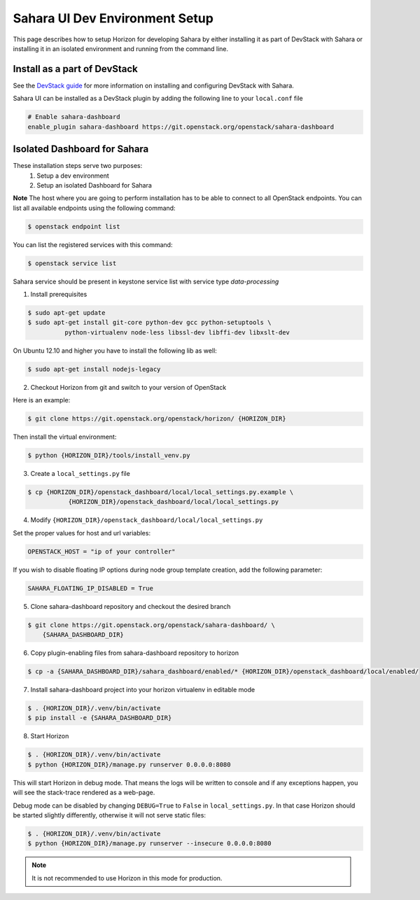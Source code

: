 Sahara UI Dev Environment Setup
===============================

This page describes how to setup Horizon for developing Sahara by either
installing it as part of DevStack with Sahara or installing it in an
isolated environment and running from the command line.

Install as a part of DevStack
-----------------------------

See the `DevStack guide <devstack.html>`_ for more information
on installing and configuring DevStack with Sahara.

Sahara UI can be installed as a DevStack plugin by adding the following line
to your ``local.conf`` file

.. sourcecode:: bash

    # Enable sahara-dashboard
    enable_plugin sahara-dashboard https://git.openstack.org/openstack/sahara-dashboard


Isolated Dashboard for Sahara
-----------------------------

These installation steps serve two purposes:
 1. Setup a dev environment
 2. Setup an isolated Dashboard for Sahara

**Note** The host where you are going to perform installation has to be able
to connect to all OpenStack endpoints. You can list all available endpoints
using the following command:

.. sourcecode:: console

    $ openstack endpoint list

You can list the registered services with this command:

.. sourcecode:: console

    $ openstack service list

Sahara service should be present in keystone service list with service type
*data-processing*

1. Install prerequisites

.. sourcecode:: console

    $ sudo apt-get update
    $ sudo apt-get install git-core python-dev gcc python-setuptools \
              python-virtualenv node-less libssl-dev libffi-dev libxslt-dev
..

On Ubuntu 12.10 and higher you have to install the following lib as well:

.. sourcecode:: console

    $ sudo apt-get install nodejs-legacy
..

2. Checkout Horizon from git and switch to your version of OpenStack

Here is an example:

.. sourcecode:: console

    $ git clone https://git.openstack.org/openstack/horizon/ {HORIZON_DIR}
..

Then install the virtual environment:

.. sourcecode:: console

    $ python {HORIZON_DIR}/tools/install_venv.py
..

3. Create a ``local_settings.py`` file

.. sourcecode:: console

    $ cp {HORIZON_DIR}/openstack_dashboard/local/local_settings.py.example \
               {HORIZON_DIR}/openstack_dashboard/local/local_settings.py
..

4. Modify ``{HORIZON_DIR}/openstack_dashboard/local/local_settings.py``

Set the proper values for host and url variables:

.. sourcecode:: python

    OPENSTACK_HOST = "ip of your controller"
..

If you wish to disable floating IP options during node group template
creation, add the following parameter:

.. sourcecode:: python

    SAHARA_FLOATING_IP_DISABLED = True
..

5. Clone sahara-dashboard repository and checkout the desired branch

.. sourcecode:: console

    $ git clone https://git.openstack.org/openstack/sahara-dashboard/ \
        {SAHARA_DASHBOARD_DIR}
..

6. Copy plugin-enabling files from sahara-dashboard repository to horizon

.. sourcecode:: console

    $ cp -a {SAHARA_DASHBOARD_DIR}/sahara_dashboard/enabled/* {HORIZON_DIR}/openstack_dashboard/local/enabled/
..

7. Install sahara-dashboard project into your horizon virtualenv
   in editable mode

.. sourcecode:: console

    $ . {HORIZON_DIR}/.venv/bin/activate
    $ pip install -e {SAHARA_DASHBOARD_DIR}
..

8. Start Horizon

.. sourcecode:: console

    $ . {HORIZON_DIR}/.venv/bin/activate
    $ python {HORIZON_DIR}/manage.py runserver 0.0.0.0:8080
..

This will start Horizon in debug mode. That means the logs will be written to
console and if any exceptions happen, you will see the stack-trace rendered
as a web-page.

Debug mode can be disabled by changing ``DEBUG=True`` to ``False`` in
``local_settings.py``. In that case Horizon should be started slightly
differently, otherwise it will not serve static files:

.. sourcecode:: console

    $ . {HORIZON_DIR}/.venv/bin/activate
    $ python {HORIZON_DIR}/manage.py runserver --insecure 0.0.0.0:8080
..

.. note::

    It is not recommended to use Horizon in this mode for production.

